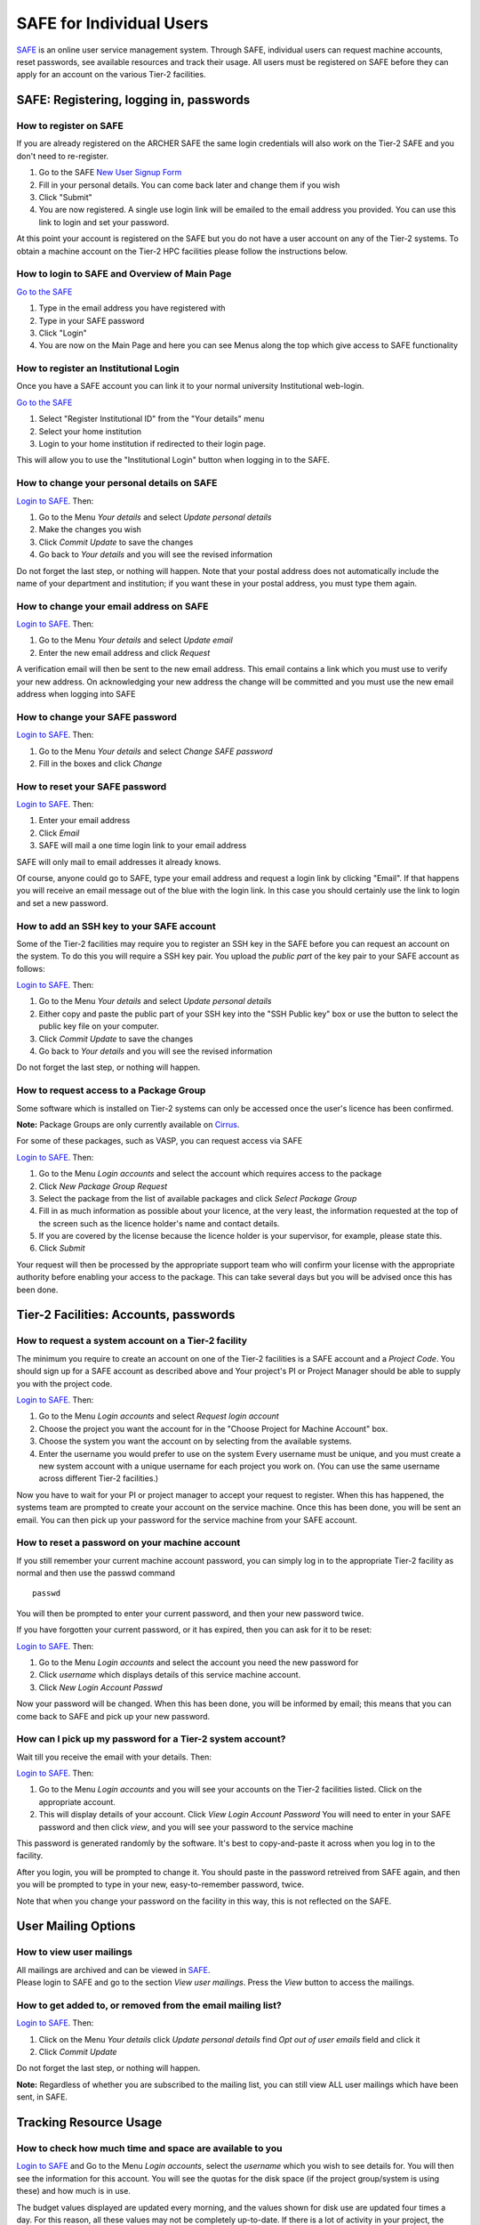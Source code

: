 SAFE for Individual Users
=========================

`SAFE <https://www.archer.ac.uk/tier2/>`__ is an online user
service management system. Through SAFE, individual users can request
machine accounts, reset passwords, see available resources and track
their usage. All users must be registered on SAFE before they can apply
for an account on the various Tier-2 facilities.

SAFE: Registering, logging in, passwords
----------------------------------------

How to register on SAFE
~~~~~~~~~~~~~~~~~~~~~~~

If you are already registered on the ARCHER SAFE the same login credentials
will also work on the Tier-2 SAFE and you don't need to re-register. 

#. Go to the SAFE `New User Signup
   Form <https://www.archer.ac.uk/tier2/signup.jsp>`__
#. Fill in your personal details. You can come back later and change
   them if you wish
#. Click "Submit"
#. You are now registered. A single use login link will be emailed to the
   email address you provided. You can use this link to login and set
   your password.

At this point your account is registered on the SAFE but you do not
have a user account on any of the Tier-2 systems. To obtain a machine account on
the Tier-2 HPC facilities please follow the instructions below.

How to login to SAFE and Overview of Main Page
~~~~~~~~~~~~~~~~~~~~~~~~~~~~~~~~~~~~~~~~~~~~~~

`Go to the SAFE <https://www.archer.ac.uk/tier2/>`__

#. Type in the email address you have registered with
#. Type in your SAFE password
#. Click "Login"
#. You are now on the Main Page and here you can see Menus along the top
   which give access to SAFE functionality

How to register an Institutional Login
~~~~~~~~~~~~~~~~~~~~~~~~~~~~~~~~~~~~~~

Once you have a SAFE account you can link it to your normal university
Institutional web-login. 

`Go to the SAFE <https://www.archer.ac.uk/tier2/>`__

#. Select "Register Institutional ID" from the "Your details" menu
#. Select your home institution
#. Login to your home institution if redirected to their login page.

This will allow you to use the "Institutional Login" button when logging in
to the SAFE.


How to change your personal details on SAFE
~~~~~~~~~~~~~~~~~~~~~~~~~~~~~~~~~~~~~~~~~~~

`Login to SAFE <https://www.archer.ac.uk/tier2/>`__. Then:

#. Go to the Menu *Your details* and select *Update personal details*
#. Make the changes you wish
#. Click *Commit Update* to save the changes
#. Go back to *Your details* and you will see the revised information

Do not forget the last step, or nothing will happen. Note that your
postal address does not automatically include the name of your
department and institution; if you want these in your postal address,
you must type them again.

How to change your email address on SAFE
~~~~~~~~~~~~~~~~~~~~~~~~~~~~~~~~~~~~~~~~

`Login to SAFE <https://www.archer.ac.uk/tier2/>`__. Then:

#. Go to the Menu *Your details* and select *Update email*
#. Enter the new email address and click *Request*

A verification email will then be sent to the new email address. This
email contains a link which you must use to verify your new address. On
acknowledging your new address the change will be committed and you must
use the new email address when logging into SAFE

How to change your SAFE password
~~~~~~~~~~~~~~~~~~~~~~~~~~~~~~~~

`Login to SAFE <https://www.archer.ac.uk/tier2/>`__. Then:

#. Go to the Menu *Your details* and select *Change SAFE password*
#. Fill in the boxes and click *Change*

How to reset your SAFE password
~~~~~~~~~~~~~~~~~~~~~~~~~~~~~~~

`Login to SAFE <https://www.archer.ac.uk/tier2/>`__. Then:

#. Enter your email address
#. Click *Email*
#. SAFE will mail a one time login link to your email address

SAFE will only mail to email addresses it already knows.

Of course, anyone could go to SAFE, type your email address and request
a login link by clicking "Email". If that happens you will receive an
email message out of the blue with the login link. In this case you
should certainly use the link to login and set a new password.

How to add an SSH key to your SAFE account
~~~~~~~~~~~~~~~~~~~~~~~~~~~~~~~~~~~~~~~~~~

Some of the Tier-2 facilities may require you to register an SSH key in the SAFE
before you can request an account on the system. To do this you will
require a SSH key pair. You upload the *public part* of the key pair
to your SAFE account as follows:

`Login to SAFE <https://www.archer.ac.uk/tier2/>`__. Then:

#. Go to the Menu *Your details* and select *Update personal details*
#. Either copy and paste the public part of your SSH key into the
   "SSH Public key" box or use the button to select the public key file 
   on your computer.
#. Click *Commit Update* to save the changes
#. Go back to *Your details* and you will see the revised information

Do not forget the last step, or nothing will happen.

How to request access to a Package Group
~~~~~~~~~~~~~~~~~~~~~~~~~~~~~~~~~~~~~~~~

Some software which is installed on Tier-2 systems can only be accessed once the user's
licence has been confirmed.

**Note:** Package Groups are only currently available on `Cirrus <http://www.cirrus.ac.uk>`__.

For some of these packages, such as VASP, you can request access via SAFE

`Login to SAFE <https://www.archer.ac.uk/tier2/>`__. Then:

#. Go to the Menu *Login accounts* and select the account which requires access to the package
#. Click *New Package Group Request*
#. Select the package from the list of available packages and click *Select Package Group*
#. Fill in as much information as possible about your licence, at the very least, the information requested at the top of the screen such as the licence holder's name and contact details.
#. If you are covered by the license because the licence holder is your supervisor, for example, please state this.
#. Click *Submit*

Your request will then be processed by the appropriate support team who will confirm your license with the appropriate authority before enabling your access to the package. This can take several days but you will be advised once this has been done.

Tier-2 Facilities: Accounts, passwords
--------------------------------------

How to request a system account on a Tier-2 facility
~~~~~~~~~~~~~~~~~~~~~~~~~~~~~~~~~~~~~~~~~~~~~~~~~~~~

The minimum you require to create an account on one of the Tier-2 facilities is
a SAFE account and a *Project Code*. You should sign up for a SAFE 
account as described above and Your project's PI or Project
Manager should be able to supply you with the project code.

`Login to SAFE <https://www.archer.ac.uk/tier2/>`__. Then:

#. Go to the Menu *Login accounts* and select *Request login account*
#. Choose the project you want the account for in the "Choose Project
   for Machine Account" box.
#. Choose the system you want the account on by selecting from the
   available systems.
#. Enter the username you would prefer to use on the system
   Every username must be unique, and you must create a new system
   account with a unique username for each project you work on. (You
   can use the same username across different Tier-2 facilities.)

Now you have to wait for your PI or project manager to accept your
request to register. When this has happened, the systems team are
prompted to create your account on the service machine. Once this has
been done, you will be sent an email. You can then pick up your
password for the service machine from your SAFE account.

How to reset a password on your machine account
~~~~~~~~~~~~~~~~~~~~~~~~~~~~~~~~~~~~~~~~~~~~~~~

If you still remember your current machine account password, you can
simply log in to the appropriate Tier-2 facility as normal and then use the passwd command

::

    passwd

You will then be prompted to enter your current password, and then your
new password twice.

If you have forgotten your current password, or it has expired, then you
can ask for it to be reset:

`Login to SAFE <https://www.archer.ac.uk/tier2/>`__. Then:

#. Go to the Menu *Login accounts* and select the account you need the
   new password for
#. Click *username* which displays details of this service machine
   account.
#. Click *New Login Account Passwd*

Now your password will be changed. When this has been done,
you will be informed by email; this means that you can come back to SAFE
and pick up your new password.

How can I pick up my password for a Tier-2 system account?
~~~~~~~~~~~~~~~~~~~~~~~~~~~~~~~~~~~~~~~~~~~~~~~~~~~~~~~~~~

Wait till you receive the email with your details. Then:

`Login to SAFE <https://www.archer.ac.uk/tier2/>`__. Then:

#. Go to the Menu *Login accounts* and you will see your accounts on the
   Tier-2 facilities listed. Click on the appropriate account.
#. This will display details of your account. Click *View Login Account
   Password* You will need to enter in your SAFE password and then click
   *view*, and you will see your password to the service machine

This password is generated randomly by the software. It's best to
copy-and-paste it across when you log in to the facility.

After you login, you will be prompted to change it. You should paste in
the password retreived from SAFE again, and then you will be prompted to
type in your new, easy-to-remember password, twice. 

Note that when you change your password on the facility in this
way, this is not reflected on the SAFE.

User Mailing Options
--------------------

How to view user mailings
~~~~~~~~~~~~~~~~~~~~~~~~~

| All mailings are archived and can be viewed in
  `SAFE <https://www.archer.ac.uk/tier2/>`__.
| Please login to SAFE and go to the section *View user
  mailings*. Press the *View* button to access the mailings.

How to get added to, or removed from the email mailing list?
~~~~~~~~~~~~~~~~~~~~~~~~~~~~~~~~~~~~~~~~~~~~~~~~~~~~~~~~~~~~

`Login to SAFE <https://www.archer.ac.uk/tier2/>`__. Then:

#. Click on the Menu *Your details* click *Update personal details* find
   *Opt out of user emails* field and click it
#. Click *Commit Update*

Do not forget the last step, or nothing will happen.

**Note:** Regardless of whether you are subscribed to the
mailing list, you can still view ALL user mailings which have been sent,
in SAFE.


Tracking Resource Usage
-----------------------

How to check how much time and space are available to you
~~~~~~~~~~~~~~~~~~~~~~~~~~~~~~~~~~~~~~~~~~~~~~~~~~~~~~~~~

`Login to SAFE <https://www.archer.ac.uk/tier2/>`__
and Go to the Menu *Login accounts*, select
the *username* which you wish to see details for. You will then see the
information for this account. You will see the quotas for the disk space
(if the project group/system is using these) and how much is in use.

The budget values displayed are updated every morning, and the values
shown for disk use are updated four times a day. For this reason, all
these values may not be completely up-to-date. If there is a lot of
activity in your project, the numbers shown could be significantly
different from from the current ones.

How to review the use you have made of the service, or the activity of the service as a whole
~~~~~~~~~~~~~~~~~~~~~~~~~~~~~~~~~~~~~~~~~~~~~~~~~~~~~~~~~~~~~~~~~~~~~~~~~~~~~~~~~~~~~~~~~~~~~

`Login to SAFE <https://www.archer.ac.uk/tier2/>`__. Then:

#. Go to the Menu *Service information* and select *Report Generator*
#. Select the report you wish to run
#. Complete the required information in the form: this will usually
   consist of at least a date range to analyse and may have other
   options depending on the report you are running.
#. Click the icon for the output format you would like to generate.
   If you select preview you will get a report in the web browser 
   with buttons to use to output the analysis in other formats.

If you are a PI or Project Manager, you will have access to additional
reports to generate information on whole projects or groups as well as
your own usage and the usage of the Tier-2 facilities as a whole.


